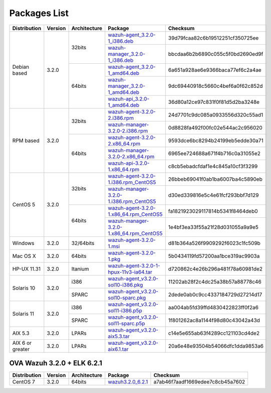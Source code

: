 .. _packages:

Packages List
=============

+------------------+---------+--------------+---------------------------------------------------------------------------------------------------------------------------------------------------------+-----------------------------------+
| Distribution     | Version | Architecture | Package                                                                                                                                                 | Checksum                          |
+==================+=========+==============+=========================================================================================================================================================+===================================+
|                  |         |              | `wazuh-agent_3.2.0-1_i386.deb <https://packages.wazuh.com/3.x/apt/pool/main/w/wazuh-agent/wazuh-agent_3.2.0-1_i386.deb>`_                               | 39d79fcaa82c6b19512251cf350725ee  |
+                  +         +    32bits    +---------------------------------------------------------------------------------------------------------------------------------------------------------+-----------------------------------+
|                  |         |              | `wazuh-manager_3.2.0-1_i386.deb <https://packages.wazuh.com/3.x/apt/pool/main/w/wazuh-manager/wazuh-manager_3.2.0-1_i386.deb>`_                         | bbcdaa6b2b6890c055c5f0bd2690ed9f  |
+ Debian based     +  3.2.0  +--------------+---------------------------------------------------------------------------------------------------------------------------------------------------------+-----------------------------------+
|                  |         |              | `wazuh-agent_3.2.0-1_amd64.deb <https://packages.wazuh.com/3.x/apt/pool/main/w/wazuh-agent/wazuh-agent_3.2.0-1_amd64.deb>`_                             | 6a651a928ae6e9366baca77ef6c2a4ae  |
+                  +         +    64bits    +---------------------------------------------------------------------------------------------------------------------------------------------------------+-----------------------------------+
|                  |         |              | `wazuh-manager_3.2.0-1_amd64.deb <https://packages.wazuh.com/3.x/apt/pool/main/w/wazuh-manager/wazuh-manager_3.2.0-1_amd64.deb>`_                       | 9dc69440918c5660c4bef6a0f62c852d  |
+                  +         +              +---------------------------------------------------------------------------------------------------------------------------------------------------------+-----------------------------------+
|                  |         |              | `wazuh-api_3.2.0-1_amd64.deb <https://packages.wazuh.com/3.x/apt/pool/main/w/wazuh-api/wazuh-api_3.2.0-1_amd64.deb>`_                                   | 36d80a12ce97c831f0f81d5d2ba3248e  |
+------------------+---------+--------------+---------------------------------------------------------------------------------------------------------------------------------------------------------+-----------------------------------+
|                  |         |              | `wazuh-agent-3.2.0-2.i386.rpm <https://packages.wazuh.com/3.x/yum/wazuh-agent-3.2.0-2.i386.rpm>`_                                                       | 24d7701c9dc085a0933556d320c55ad1  |
+                  +         +    32bits    +---------------------------------------------------------------------------------------------------------------------------------------------------------+-----------------------------------+
|                  |         |              | `wazuh-manager-3.2.0-2.i386.rpm <https://packages.wazuh.com/3.x/yum/wazuh-manager-3.2.0-2.i386.rpm>`_                                                   | 0d8828fa492f00fc02e544ac2c956020  |
+ RPM based        +  3.2.0  +--------------+---------------------------------------------------------------------------------------------------------------------------------------------------------+-----------------------------------+
|                  |         |              | `wazuh-agent-3.2.0-2.x86_64.rpm <https://packages.wazuh.com/3.x/yum/wazuh-agent-3.2.0-2.x86_64.rpm>`_                                                   | 9593dce6bc8294b24199eb5edde30a71  |
+                  +         +    64bits    +---------------------------------------------------------------------------------------------------------------------------------------------------------+-----------------------------------+
|                  |         |              | `wazuh-manager-3.2.0-2.x86_64.rpm <https://packages.wazuh.com/3.x/yum/wazuh-manager-3.2.0-2.x86_64.rpm>`_                                               | 6965ee724688a671f4b716c0a31055e2  |
+                  +         +              +---------------------------------------------------------------------------------------------------------------------------------------------------------+-----------------------------------+
|                  |         |              | `wazuh-api-3.2.0-1.x86_64.rpm <https://packages.wazuh.com/3.x/yum/wazuh-api-3.2.0-1.x86_64.rpm>`_                                                       | c8cb5ebadcfdaf1e4c845a10cf3f3299  |
+------------------+---------+--------------+---------------------------------------------------------------------------------------------------------------------------------------------------------+-----------------------------------+
|                  |         |              | `wazuh-agent-3.2.0-1.i386.rpm_CentOS5 <https://packages.wazuh.com/3.x/yum/5/wazuh-agent-3.2.0-1.i386.rpm>`_                                             | 26bbeb69041f0ab1ba6007ba4c5890eb  |
+                  +         +    32bits    +---------------------------------------------------------------------------------------------------------------------------------------------------------+-----------------------------------+
|                  |         |              | `wazuh-manager-3.2.0-1.i386.rpm_CentOS5 <https://packages.wazuh.com/3.x/yum/5/wazuh-manager-3.2.0-1.i386.rpm>`_                                         | d30ed339816e5c4e61fcf293bbf7d129  |
+ CentOS 5         +  3.2.0  +--------------+---------------------------------------------------------------------------------------------------------------------------------------------------------+-----------------------------------+
|                  |         |              | `wazuh-agent-3.2.0-1.x86_64.rpm_CentOS5 <https://packages.wazuh.com/3.x/yum/5/wazuh-agent-3.2.0-1.x86_64.rpm>`_                                         | fa1821923029117814b5341f8464deb0  |
+                  +         +    64bits    +---------------------------------------------------------------------------------------------------------------------------------------------------------+-----------------------------------+
|                  |         |              | `wazuh-manager-3.2.0-1.x86_64.rpm_CentOS5 <https://packages.wazuh.com/3.x/yum/5/wazuh-manager-3.2.0-1.x86_64.rpm>`_                                     | 1e4bf3ea33f55a21f28d031055a9a9e5  |
+------------------+---------+--------------+---------------------------------------------------------------------------------------------------------------------------------------------------------+-----------------------------------+
| Windows          |  3.2.0  |   32/64bits  | `wazuh-agent-3.2.0-1.msi <https://packages.wazuh.com/3.x/windows/wazuh-agent-3.2.0-1.msi>`_                                                             | d81b364a526f9909292f6023c1fc509b  |
+------------------+---------+--------------+---------------------------------------------------------------------------------------------------------------------------------------------------------+-----------------------------------+
|   Mac OS X       |  3.2.0  |    64bits    | `wazuh-agent-3.2.0-1.pkg <https://packages.wazuh.com/3.x/osx/wazuh-agent-3.2.0-1.pkg>`_                                                                 | 5b0434119fd57200aa1bce319ac9903a  |
+------------------+---------+--------------+---------------------------------------------------------------------------------------------------------------------------------------------------------+-----------------------------------+
|  HP-UX 11.31     |  3.2.0  |   Itanium    | `wazuh-agent-3.2.0-1-hpux-11v3-ia64.tar <https://packages.wazuh.com/3.x/hp-ux/wazuh-agent-3.2.0-1-hpux-11v3-ia64.tar>`_                                 | d720862c4e26b296a481f78a60981de2  |
+------------------+---------+--------------+---------------------------------------------------------------------------------------------------------------------------------------------------------+-----------------------------------+
|                  |         |     i386     | `wazuh-agent_v3.2.0-sol10-i386.pkg <https://packages.wazuh.com/3.x/solaris/i386/10/wazuh-agent_v3.2.0-sol10-i386.pkg>`_                                 | 11202ab28f2c4dc25a38b57a88778c46  |
+  Solaris 10      +  3.2.0  +--------------+---------------------------------------------------------------------------------------------------------------------------------------------------------+-----------------------------------+
|                  |         |     SPARC    | `wazuh-agent_v3.2.0-sol10-sparc.pkg <https://packages.wazuh.com/3.x/solaris/sparc/10/wazuh-agent_v3.2.0-sol10-sparc.pkg>`_                              | 2dede0ab0c9cc4337184729d27214d17  |
+------------------+---------+--------------+---------------------------------------------------------------------------------------------------------------------------------------------------------+-----------------------------------+
|                  |         |     i386     | `wazuh-agent_v3.2.0-sol11-i386.p5p <https://packages.wazuh.com/3.x/solaris-dev/i386/11/wazuh-agent_v3.2.0-sol11-i386.p5p>`_                             | aa004ab5fd39ffd4830422823ff0f2a6  |
+  Solaris 11      +  3.2.0  +--------------+---------------------------------------------------------------------------------------------------------------------------------------------------------+-----------------------------------+
|                  |         |     SPARC    | `wazuh-agent_v3.2.0-sol11-sparc.p5p <https://packages.wazuh.com/3.x/solaris/sparc/11/wazuh-agent_v3.2.0-sol11-sparc.p5p>`_                              | 1f801262ac8a1144f98d80c43042a43d  |
+------------------+---------+--------------+---------------------------------------------------------------------------------------------------------------------------------------------------------+-----------------------------------+
|  AIX 5.3         |  3.2.0  |   LPARs      | `wazuh-agent_v3.2.0-aix5.3.tar <https://packages.wazuh.com/3.x/aix/5.3/wazuh-agent_v3.2.0-aix5.3.tar>`_                                                 | c14e5e655ab63f4289cc121103cd4de2  |
+------------------+---------+--------------+---------------------------------------------------------------------------------------------------------------------------------------------------------+-----------------------------------+
| AIX 6 or greater |  3.2.0  |   LPARs      | `wazuh-agent_v3.2.0-aix6.1.tar <https://packages.wazuh.com/3.x/aix/wazuh-agent_v3.2.0-aix6.1.tar>`_                                                     | 20a6e48e93504b54066dfc1dda9853a6  |
+------------------+---------+--------------+---------------------------------------------------------------------------------------------------------------------------------------------------------+-----------------------------------+

OVA Wazuh 3.2.0 + ELK 6.2.1
----------------------------

+--------------+---------+-------------+----------------------------------------------------------------------------------------------+----------------------------------+
| Distribution | Version |Architecture | Package                                                                                      | Checksum                         |
+==============+=========+=============+==============================================================================================+==================================+
| CentOS 7     |  3.2.0  |   64bits    | `wazuh3.2.0_6.2.1 <https://packages.wazuh.com/vm/wazuh3.2.0_6.2.1.ova>`_                     | a7ab46f7aadf1669edee7c8cb45a7602 |
+--------------+---------+-------------+----------------------------------------------------------------------------------------------+----------------------------------+
